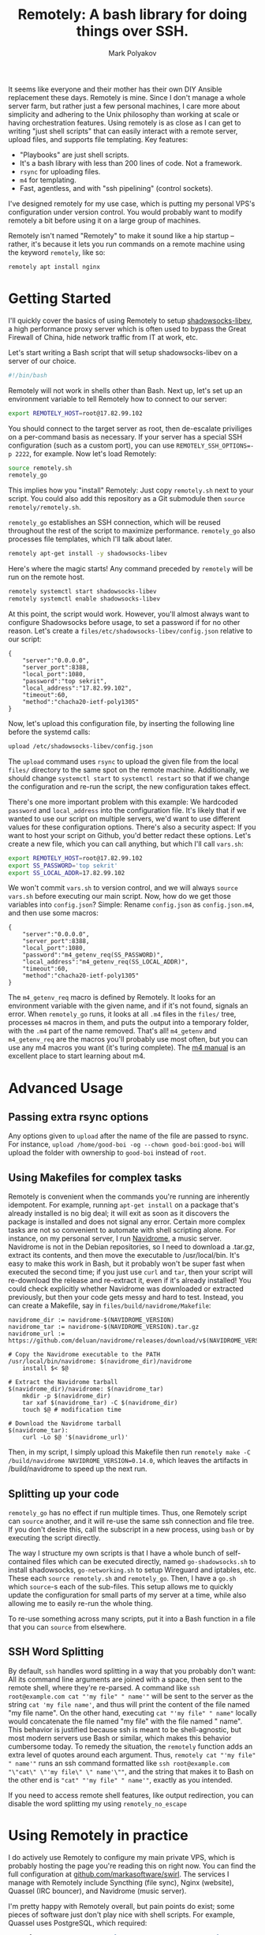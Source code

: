 #+TITLE: Remotely: A bash library for doing things over SSH.
#+AUTHOR: Mark Polyakov

It seems like everyone and their mother has their own DIY Ansible
replacement these days. Remotely is mine. Since I don't manage a whole
server farm, but rather just a few personal machines, I care more about
simplicity and adhering to the Unix philosophy than working at scale or
having orchestration features. Using remotely is as close as I can get
to writing "just shell scripts" that can easily interact with a remote
server, upload files, and supports file templating. Key features:

- "Playbooks" are just shell scripts.
- It's a bash library with less than 200 lines of code. Not a framework.
- =rsync= for uploading files.
- =m4= for templating.
- Fast, agentless, and with "ssh pipelining" (control sockets).

I've designed remotely for my use case, which is putting my personal
VPS's configuration under version control. You would probably want to
modify remotely a bit before using it on a large group of machines.

Remotely isn't named "Remotely" to make it sound like a hip startup -- rather,
it's because it lets you run commands on a remote machine using the keyword
=remotely=, like so:

#+BEGIN_SRC sh
  remotely apt install nginx
#+END_SRC

* Getting Started

I'll quickly cover the basics of using Remotely to setup [[https://github.com/shadowsocks/shadowsocks-libev][shadowsocks-libev]], a
high performance proxy server which is often used to bypass the Great Firewall
of China, hide network traffic from IT at work, etc.

Let's start writing a Bash script that will setup shadowsocks-libev on a server
of our choice.

#+BEGIN_SRC sh
  #!/bin/bash
#+END_SRC

Remotely will not work in shells other than Bash. Next up, let's set up
an environment variable to tell Remotely how to connect to our server:

#+BEGIN_SRC sh
  export REMOTELY_HOST=root@17.82.99.102
#+END_SRC

You should connect to the target server as root, then de-escalate priviliges on
a per-command basis as necessary. If your server has a special SSH configuration
(such as a custom port), you can use ~REMOTELY_SSH_OPTIONS=-p 2222~, for
example. Now let's load Remotely:

#+BEGIN_SRC sh
  source remotely.sh
  remotely_go
#+END_SRC

This implies how you "install" Remotely: Just copy ~remotely.sh~ next to your
script. You could also add this repository as a Git submodule then =source
remotely/remotely.sh=.

=remotely_go= establishes an SSH connection, which will be reused throughout the
rest of the script to maximize performance. =remotely_go= also processes file templates,
which I'll talk about later.

#+BEGIN_SRC sh
  remotely apt-get install -y shadowsocks-libev
#+END_SRC

Here's where the magic starts! Any command preceded by =remotely= will
be run on the remote host.

#+BEGIN_SRC sh
  remotely systemctl start shadowsocks-libev
  remotely systemctl enable shadowsocks-libev
#+END_SRC

At this point, the script would work. However, you'll almost always want
to configure Shadowsocks before usage, to set a password if for no other
reason. Let's create a =files/etc/shadowsocks-libev/config.json=
relative to our script:

#+BEGIN_EXAMPLE
  {
      "server":"0.0.0.0",
      "server_port":8388,
      "local_port":1080,
      "password":"top sekrit",
      "local_address":"17.82.99.102",
      "timeout":60,
      "method":"chacha20-ietf-poly1305"
  }
#+END_EXAMPLE

Now, let's upload this configuration file, by inserting the following
line before the systemd calls:

#+BEGIN_SRC sh
  upload /etc/shadowsocks-libev/config.json
#+END_SRC

The =upload= command uses =rsync= to upload the given file from the local
=files/= directory to the same spot on the remote machine. Additionally, we
should change =systemctl start= to =systemctl restart= so that if we change the
configuration and re-run the script, the new configuration takes effect.

There's one more important problem with this example: We hardcoded
=password= and =local_address= into the configuration file. It's likely
that if we wanted to use our script on multiple servers, we'd want to
use different values for these configuration options. There's also a
security aspect: If you want to host your script on Github, you'd better
redact these options. Let's create a new file, which you can call
anything, but which I'll call =vars.sh=:

#+BEGIN_SRC sh
  export REMOTELY_HOST=root@17.82.99.102
  export SS_PASSWORD='top sekrit'
  export SS_LOCAL_ADDR=17.82.99.102
#+END_SRC

We won't commit =vars.sh= to version control, and we will always
=source vars.sh= before executing our main script. Now, how do we get
those variables into =config.json=? Simple: Rename =config.json= as
=config.json.m4=, and then use some macros:

#+BEGIN_EXAMPLE
  {
      "server":"0.0.0.0",
      "server_port":8388,
      "local_port":1080,
      "password":"m4_getenv_req(SS_PASSWORD)",
      "local_address":"m4_getenv_req(SS_LOCAL_ADDR)",
      "timeout":60,
      "method":"chacha20-ietf-poly1305"
  }
#+END_EXAMPLE

The =m4_getenv_req= macro is defined by Remotely. It looks for an
environment variable with the given name, and if it's not found, signals
an error. When =remotely_go= runs, it looks at all =.m4= files in the
=files/= tree, processes =m4= macros in them, and puts the output into a
temporary folder, with the =.m4= part of the name removed. That's all!
=m4_getenv= and =m4_getenv_req= are the macros you'll probably use most
often, but you can use any m4 macros you want (it's turing complete).
The [[https://www.gnu.org/software/m4/manual/html_node/index.html][m4
manual]] is an excellent place to start learning about m4.

* Advanced Usage
** Passing extra rsync options

Any options given to =upload= after the name of the file are passed to
rsync. For instance,
=upload /home/good-boi -og --chown good-boi:good-boi= will upload the
folder with ownership to =good-boi= instead of =root=.

** Using Makefiles for complex tasks

Remotely is convenient when the commands you're running are inherently
idempotent. For example, running =apt-get install= on a package that's
already installed is no big deal; it will exit as soon as it discovers
the package is installed and does not signal any error. Certain more
complex tasks are not so convenient to automate with shell scripting
alone. For instance, on my personal server, I run
[[https://github.com/deluan/navidrome][Navidrome]], a music server.
Navidrome is not in the Debian repositories, so I need to download a
.tar.gz, extract its contents, and then move the executable to
/usr/local/bin. It's easy to make this work in Bash, but it probably
won't be super fast when executed the second time; if you just use
=curl= and =tar=, then your script will re-download the release and
re-extract it, even if it's already installed! You could check
explicitly whether Navidrome was downloaded or extracted previously, but
then your code gets messy and hard to test. Instead, you can create a
Makefile, say in =files/build/navidrome/Makefile=:

#+BEGIN_EXAMPLE
  navidrome_dir := navidrome-$(NAVIDROME_VERSION)
  navidrome_tar := navidrome-$(NAVIDROME_VERSION).tar.gz
  navidrome_url := https://github.com/deluan/navidrome/releases/download/v$(NAVIDROME_VERSION)/navidrome_$(NAVIDROME_VERSION)_Linux_x86_64.tar.gz

  # Copy the Navidrome executable to the PATH
  /usr/local/bin/navidrome: $(navidrome_dir)/navidrome
      install $< $@

  # Extract the Navidrome tarball
  $(navidrome_dir)/navidrome: $(navidrome_tar)
      mkdir -p $(navidrome_dir)
      tar xaf $(navidrome_tar) -C $(navidrome_dir)
      touch $@ # modification time

  # Download the Navidrome tarball
  $(navidrome_tar):
      curl -Lo $@ '$(navidrome_url)'
#+END_EXAMPLE

Then, in my script, I simply upload this Makefile then run
=remotely make -C /build/navidrome NAVIDROME_VERSION=0.14.0=, which
leaves the artifacts in /build/navidrome to speed up the next run.

** Splitting up your code

=remotely_go= has no effect if run multiple times. Thus, one Remotely
script can =source= another, and it will re-use the same ssh connection
and file tree. If you don't desire this, call the subscript in a new
process, using =bash= or by executing the script directly.

The way I structure my own scripts is that I have a whole bunch of
self-contained files which can be executed directly, named
=go-shadowsocks.sh= to install shadowsocks, =go-networking.sh= to setup
Wireguard and iptables, etc. These each =source remotely.sh= and
=remotely_go=. Then, I have a =go.sh= which =source=-s each of the
sub-files. This setup allows me to quickly update the configuration for
small parts of my server at a time, while also allowing me to easily
re-run the whole thing.

To re-use something across many scripts, put it into a Bash function in
a file that you can =source= from elsewhere.

** SSH Word Splitting

By default, =ssh= handles word splitting in a way that you probably
don't want: All its command line arguments are joined with a space, then
sent to the remote shell, where they're re-parsed. A command like
=ssh root@example.com cat "'my file" " name'"= will be sent to the
server as the string =cat 'my file name'=, and thus will print the
content of the file named "my file name". On the other hand, executing
=cat "'my file" " name"= locally would concatenate the file named "my
file" with the file named " name". This behavior is justified because
ssh is meant to be shell-agnostic, but most modern servers use Bash or
similar, which makes this behavior cumbersome today. To remedy the
situation, the =remotely= function adds an extra level of quotes around
each argument. Thus, =remotely cat "'my file" " name'"= runs an ssh
command formatted like
=ssh root@example.com "\"cat\" \"'my file\" \" name'\""=, and the string
that makes it to Bash on the other end is ="cat" "'my file" " name'"=,
exactly as you intended.

If you need to access remote shell features, like output redirection, you can
disable the word splitting my using =remotely_no_escape=

* Using Remotely in practice

I do actively use Remotely to configure my main private VPS, which is
probably hosting the page you're reading this on right now. You can find
the full configuration at
[[https://github.com/markasoftware/swirl][github.com/markasoftware/swirl]].
The services I manage with Remotely include Syncthing (file sync), Nginx
(website), Quassel (IRC bouncer), and Navidrome (music server).

I'm pretty happy with Remotely overall, but pain points do exist; some
pieces of software just don't play nice with shell scripts. For example,
Quassel uses PostgreSQL, which required:

#+BEGIN_SRC sh
  remotely su - postgres -c "psql -c \"CREATE USER \\\"quassel-custom\\\" WITH PASSWORD '$QUASSEL_POSTGRES_PASSWORD'\"" || true
  remotely su - postgres -c 'createdb --owner quassel-custom quassel-custom' || true
#+END_SRC

I had to call into =psql=, use multiple layers of escaped quotes,
and use =|| true= to ignore errors in case the user or database already
exist! A dedicated Postgres library for Remotely would make this easier.

** Letsencrypt & Certbot

Letsencrypt was a more substantial problem. While Certbot's =--nginx= plugin is
super useful when setting up a server manually, scripting the interaction
between certbot and nginx has always been a nightmare for me.

There are two goals, and I'm not sure it's possible to satisfy both:
1. Simplicity: Avoid a "special case" that only runs the first time the server
   is configured.
2. Uptime: Keep the nginx server online during certificate renewal.

None of the options satisfy both requirements:
1. Setup Nginx before Certbot using a bootstrap configuration which supports
   HTTP only. Then run Certbot. Then reconfigure Nginx using a final
   configuration with HTTPS.
   - Con: Violates requirement 1: Script must be aware of whether this is the
     "first" configuration or not, to know which Nginx configuration to apply.
2. Run Certbot standalone the first time, then use webroot or nginx plugin
   afterwards.
   - Con: Violates requirement 1: Once again, the script must be aware of
     whether this is the "first" configuration, to know whether to run Certbot
     in standalone or webroot mode.
3. Always run Certbot in standalone mode, and just shutdown the Nginx server for
   a few seconds every time you need to renew your certificate.
   - Con: Violates requirement 2: Requires at least a few seconds of downtime.

For my server, requirement 1 (simplicity) is more important than requirement 2
(uptime), so I chose the final option. By adding hooks to
=/etc/letsencrypt/renewal-hooks= that shutdown and restart Nginx, I can always
use Certbot standalone with barely any extra configuration. Option 2, is
probably more suitable for production; it is just a bit more finnicky to get
right initially. It would be great to have a Remotely library that provides such
an option.

After creating the renewal hooks, actually provisioning the certificates is as
simple as

#+BEGIN_SRC sh
remotely certbot certonly --non-interactive --agree-tos --standalone \
	 --cert-name my-cert -m "$LETSENCRYPT_EMAIL" -d "$LETSENCRYPT_DOMAINS"
#+END_SRC

And the nginx configuration should be hard-coded to use the SSL certificate.

* Backing up a server
  Remotely is just a library that makes it easy to do tasks involving a remote
  server from a shell script. Thus, there's no reason to use it only for
  configuration. I also use it to write backup scripts, and have included a
  handful of features to make backups fun!
  + Automatically creates new backup directories named after the current
    date/time
  + Uses =rsync='s excellent =--link-dest= option to perform sorta-incremental
    backups. Files unchanged from one backup to the next will be hardlinked.
    When a file is partially changed, parts of it that haven't changed since the
    last backup will just be copied from the last backup. It's incredible how
    close we can get to a full incremental backup solution using a single option
    on a binary that's included in many linux distros.

  A super simple backup script, which I use to backup all the files in my
  ~public-html~ folder periodically, looks like this:

  #+BEGIN_SRC sh
#!/bin/bash

source remotely.sh
remotely_backup web-server

backup /home/public-html/ -l
  #+END_SRC

  Instead of ~remotely_go~, I use =remotely_backup=, which creates a new backup
  directory named after the current date/time, inside of
  =$BACKUP_DIR/web-server=. The function ~backup~ is just like ~upload~, except
  instead of uploading from =./files= to the remote machine, it downloads from
  the remote machine into the current backup directory. The =-l= is just an
  rsync option to preserve symlinks.

  A more involved example is a script I use to backup a mediawiki installation.
  Mediawiki backups involve three parts: An SQL dump of the database, an XML
  dump of god knows what, and then a backup of remaining files (eg, images).

  #+BEGIN_SRC sh
    #!/bin/bash
    
    source remotely.sh
    remotely_backup wiki
    
    # While sending passwords through environment variables is more or less secure in 2021, MySQL has
    # still deprecated it. If this line breaks in the future, you know why!
    echo "Doing mysqldump..."
    remotely_no_escape "MYSQL_PWD=$WIKI_DB_PASSWORD" mysqldump "$WIKI_DB_NAME" -u "$WIKI_DB_USER" '|' gzip > "$NEW_BACKUP_DIR/my.sql.gz"
    
    echo "Doing dumpBackup.php..."
    remotely_no_escape php /var/www/html/wiki/maintenance/dumpBackup.php --full --quiet '|' gzip > "$NEW_BACKUP_DIR/dump.xml.gz"
    
    echo "Backing up remaining files..."
    backup /var/www/html/wiki/
  #+END_SRC

  This script is admittedly getting a bit ugly, but it packs a lot of punch for
  5 lines of code! The first =remotely_no_escape= command generates the SQL
  dump, compresses it /on the remote host/, then saves the compressed backup
  locally.

  We have to use =remotely_no_escape= instead of plain =remotely= because
  =remotely= does fancy SSH argument escaping ([[*SSH Word Splitting][described here]]) which would
  prevent us from using the pipe or setting the environment variable ~MYSQL_PWD~.

  Next, notice that the pipe is quoted, but the output redirection to
  =my.sql.gz= is not. That's because the pipe is being passed to the remote
  shell, but the output redirection is being executed locally. =$NEW_BACKUP_DIR=
  is set by Remotely, and is the location where the current backup is being
  saved.

  
